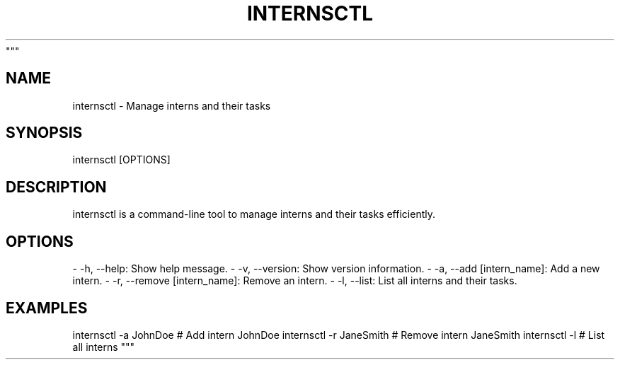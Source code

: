 """
.TH INTERNSCTL 1 "January 2024" "Interns Control Tool Manual"

.SH NAME
internsctl - Manage interns and their tasks

.SH SYNOPSIS
internsctl [OPTIONS]

.SH DESCRIPTION
internsctl is a command-line tool to manage interns and their tasks efficiently.

.SH OPTIONS
- -h, --help: Show help message.
- -v, --version: Show version information.
- -a, --add [intern_name]: Add a new intern.
- -r, --remove [intern_name]: Remove an intern.
- -l, --list: List all interns and their tasks.

.SH EXAMPLES
internsctl -a JohnDoe      # Add intern JohnDoe
internsctl -r JaneSmith   # Remove intern JaneSmith
internsctl -l             # List all interns
""" 
